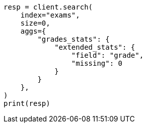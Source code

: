 // This file is autogenerated, DO NOT EDIT
// aggregations/metrics/extendedstats-aggregation.asciidoc:172

[source, python]
----
resp = client.search(
    index="exams",
    size=0,
    aggs={
        "grades_stats": {
            "extended_stats": {
                "field": "grade",
                "missing": 0
            }
        }
    },
)
print(resp)
----
